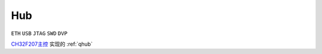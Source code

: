 .. _hub:

Hub
===============

``ETH`` ``USB`` ``JTAG`` ``SWD`` ``DVP``

`CH32F207主控 <https://docs.soc.xin/CH32F207>`_ 实现的 :ref:`qhub`


.. contents::
    :local:
    :depth: 1


